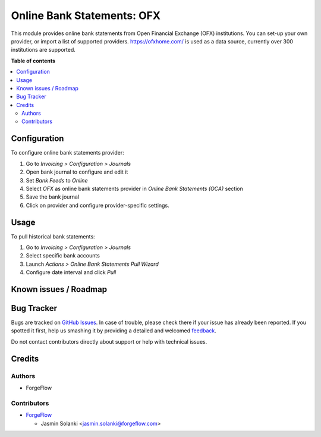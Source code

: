==================================
Online Bank Statements: OFX
==================================

This module provides online bank statements from Open Financial Exchange (OFX) institutions.
You can set-up your own provider, or import a list of supported providers.
https://ofxhome.com/ is used as a data source, currently over 300 institutions are supported.


**Table of contents**

.. contents::
   :local:

Configuration
=============

To configure online bank statements provider:

#. Go to *Invoicing > Configuration > Journals*
#. Open bank journal to configure and edit it
#. Set *Bank Feeds* to *Online*
#. Select *OFX* as online bank statements provider in
   *Online Bank Statements (OCA)* section
#. Save the bank journal
#. Click on provider and configure provider-specific settings.

Usage
=====

To pull historical bank statements:

#. Go to *Invoicing > Configuration > Journals*
#. Select specific bank accounts
#. Launch *Actions > Online Bank Statements Pull Wizard*
#. Configure date interval and click *Pull*

Known issues / Roadmap
======================


Bug Tracker
===========

Bugs are tracked on `GitHub Issues <https://github.com/OCA/bank-statement-import/issues>`_.
In case of trouble, please check there if your issue has already been reported.
If you spotted it first, help us smashing it by providing a detailed and welcomed
`feedback <https://github.com/OCA/bank-statement-import/issues/new?body=module:%20account_statement_import_online_paypal%0Aversion:%2014.0%0A%0A**Steps%20to%20reproduce**%0A-%20...%0A%0A**Current%20behavior**%0A%0A**Expected%20behavior**>`_.

Do not contact contributors directly about support or help with technical issues.

Credits
=======

Authors
~~~~~~~

* ForgeFlow

Contributors
~~~~~~~~~~~~

* `ForgeFlow <https://www.forgeflow.com/>`__

  * Jasmin Solanki <jasmin.solanki@forgeflow.com>

